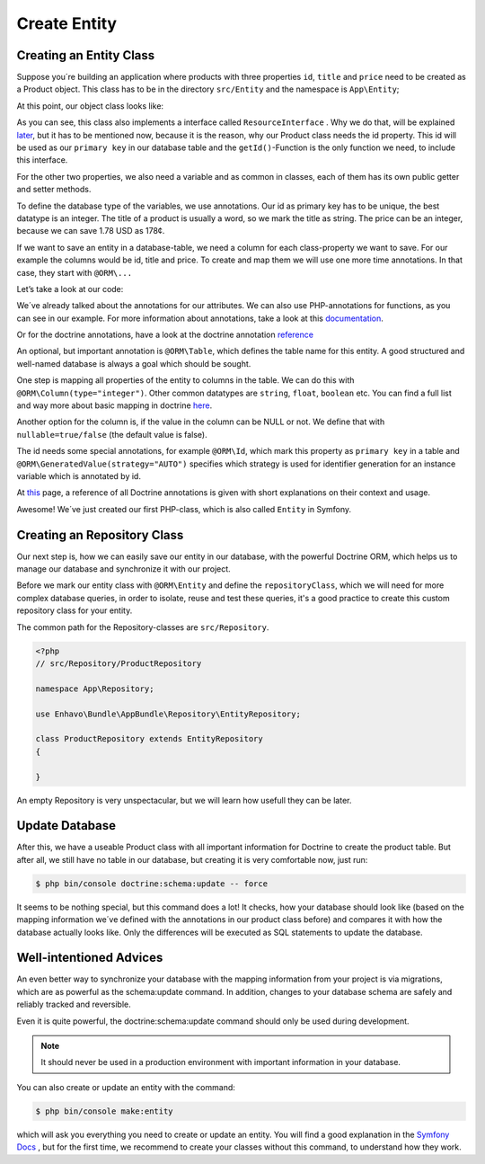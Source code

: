 Create Entity
=============

Creating an Entity Class
------------------------

Suppose you´re building an application where products with three properties ``id``, ``title`` and ``price`` need
to be created as a Product object. This class has to be in the directory ``src/Entity`` and the namespace is ``App\Entity``;

At this point, our object class looks like:

.. code-block:: php
    :linenos:

    <?php
    // src/Entity/Product.php

    namespace App\Entity;

    use Sylius\Component\Resource\Model\ResourceInterface;

    class Product implements ResourceInterface
    {
        protected $id;

        public function getId()
        {
            return $this->id;
        }
    }

As you can see, this class also implements a interface called ``ResourceInterface`` .
Why we do that, will be explained later_, but it has to be mentioned now, because it is the reason,
why our Product class needs the id property. This id will be used as our ``primary key``
in our database table and the ``getId()``-Function is the only function we need, to include this interface.

.. _later: http://docs.enhavo.com//get-started/create-routing.html

For the other two properties, we also need a variable and as common in classes, each of them has its own public getter and setter methods.

To define the database type of the variables, we use annotations. Our id as primary key has to be unique, the best datatype is an integer.
The title of a product is usually a word, so we mark the title as string. The price can be an integer, because we can save 1.78 USD as 178¢.

If we want to save an entity in a database-table, we need a column for each class-property we want to save.
For our example the columns would be id, title and price.
To create and map them we will use one more time annotations. In that case, they start with ``@ORM\...``

Let’s take a look at our code:

.. code-block:: php
    :linenos:

    <?php
    // src/Entity/Product.php

    namespace App\Entity;

    use Sylius\Component\Resource\Model\ResourceInterface;
    use Doctrine\ORM\Mapping as ORM;

    /**
     * @ORM\Entity(repositoryClass="App\Repository\ProductRepository")
     * @ORM\Table(name="app_product")
     */
    class Product implements ResourceInterface
    {
        /**
         * @var integer
         * @ORM\Id
         * @ORM\GeneratedValue(strategy="AUTO")
         * @ORM\Column(type="integer")
         */
        private $id;

        /**
         * @var string
         * @ORM\Column(type="string", length=255, nullable=true)
         */
        private $title;

        /**
         * @var float
         * @ORM\Column(type="integer", nullable=true)
         */
        private $price;


        /**
        * @return int
        */
        public function getId()
        {
            return $this->id;
        }

        /**
        * @return string
        */
        public function getTitle()
        {
            return $this->title;
        }

        /**
         * Set title
         * @param string $title
         * @return Product
         */
        public function setTitle($title)
        {
            $this->title = $title;
            return $this;
        }

        /**
         * @return int
         */
        public function getPrice()
        {
            return $this->price;
        }

        /**
         * Set price
         * @param integer $price
         * @return Product
         */
        public function setPrice($price)
        {
            $this->price = $price;
            return $this;
        }
    }

We´ve already talked about the annotations for our attributes. We can also use PHP-annotations for functions, as you can see in our example.
For more information about annotations, take a look at this documentation_.

.. _documentation: https://php-annotations.readthedocs.io/en/latest/getting-started.html

Or for the doctrine annotations, have a look at the doctrine annotation reference_

.. _reference: https://www.doctrine-project.org/projects/doctrine-orm/en/2.6/reference/annotations-reference.html

An optional, but important annotation is ``@ORM\Table``, which defines the table name for this entity.
A good structured and well-named database is always a goal which should be sought.

One step is mapping all properties of the entity to columns in the table.
We can do this with ``@ORM\Column(type="integer")``. Other common datatypes are ``string``, ``float``, ``boolean`` etc.
You can find a full list and way more about basic mapping in doctrine here_.

.. _here: https://www.doctrine-project.org/projects/doctrine-orm/en/2.6/reference/basic-mapping.html

Another option for the column is, if the value in the column can be NULL or not.
We define that with ``nullable=true/false`` (the default value is false).

The id needs some special annotations, for example ``@ORM\Id``,
which mark this property as ``primary key`` in a table and ``@ORM\GeneratedValue(strategy="AUTO")``
specifies which strategy is used for identifier generation for an instance variable which is annotated by id.

At `this`_ page, a reference of all Doctrine annotations is given with short explanations on their context and usage.

.. _this: https://www.doctrine-project.org/projects/doctrine-orm/en/2.6/reference/annotations-reference.html

Awesome! We´ve just created our first PHP-class, which is also called ``Entity`` in Symfony.


Creating an Repository Class
----------------------------

Our next step is, how we can easily save our entity in our database, with the powerful Doctrine ORM,
which helps us to manage our database and synchronize it with our project.

Before we mark our entity class with ``@ORM\Entity`` and define the ``repositoryClass``,
which we will need for more complex database queries, in order to isolate, reuse and test these queries,
it's a good practice to create this custom repository class for your entity.

The common path for the Repository-classes are ``src/Repository``.

.. code-block:: php

    <?php
    // src/Repository/ProductRepository

    namespace App\Repository;

    use Enhavo\Bundle\AppBundle\Repository\EntityRepository;

    class ProductRepository extends EntityRepository
    {

    }

An empty Repository is very unspectacular, but we will learn how usefull they can be later.


Update Database
---------------


After this, we have a useable Product class with all important information for Doctrine to create the product table.
But after all, we still have no table in our database, but creating it is very comfortable now, just run:

.. code::

    $ php bin/console doctrine:schema:update -- force

It seems to be nothing special, but this command does a lot! It checks, how your database should look like
(based on the mapping information we´ve defined with the annotations in our product class before)
and compares it with how the database actually looks like.
Only the differences will be executed as SQL statements to update the database.


Well-intentioned Advices
------------------------

An even better way to synchronize your database with the mapping information from your project is via migrations,
which are as powerful as the schema:update command. In addition, changes to your database schema are safely and reliably tracked and reversible.

Even it is quite powerful, the doctrine:schema:update command should only be used during development.

.. note::

    It should never be used in a production environment with important information in your database.


You can also create or update an entity with the command:

.. code::

    $ php bin/console make:entity

which will ask you everything you need to create or update an entity. You will find a good explanation in the `Symfony Docs`_ ,
but for the first time, we recommend to create your classes without this command, to understand how they work.

.. _Symfony Docs: https://symfony.com/doc/current/doctrine.html#creating-an-entity-class